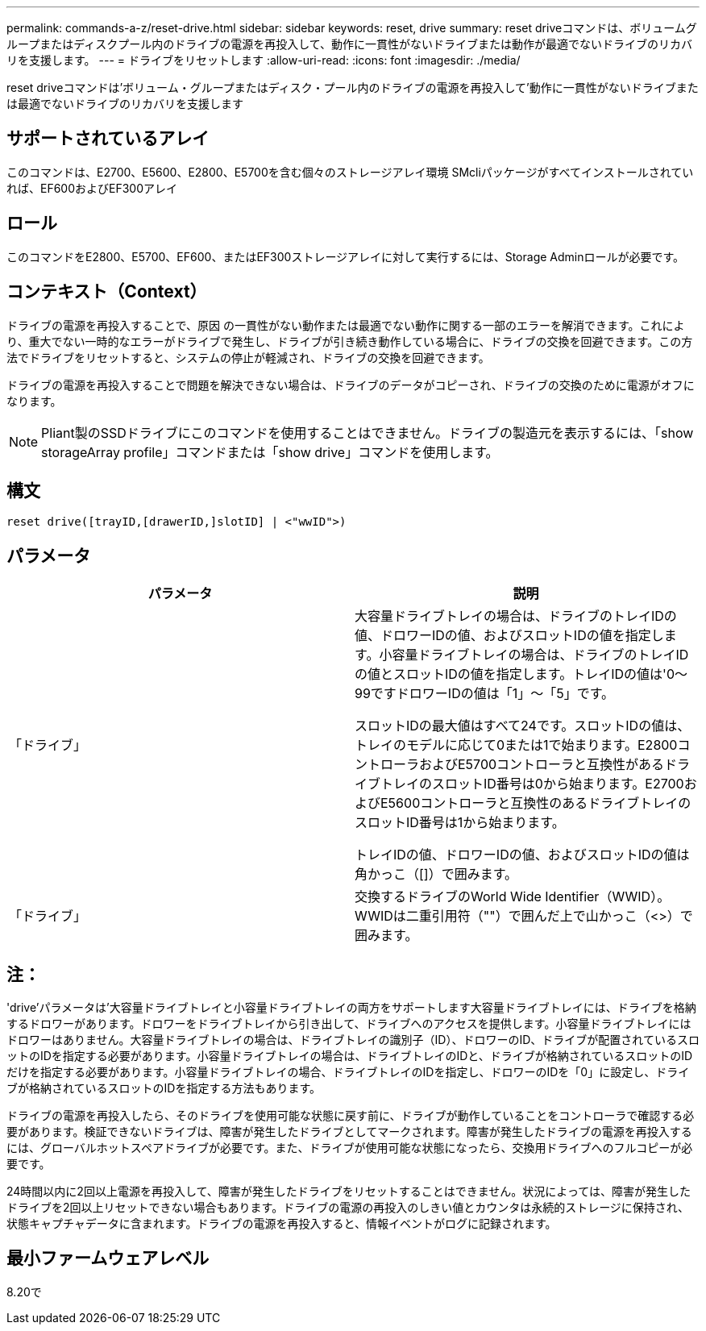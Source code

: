 ---
permalink: commands-a-z/reset-drive.html 
sidebar: sidebar 
keywords: reset, drive 
summary: reset driveコマンドは、ボリュームグループまたはディスクプール内のドライブの電源を再投入して、動作に一貫性がないドライブまたは動作が最適でないドライブのリカバリを支援します。 
---
= ドライブをリセットします
:allow-uri-read: 
:icons: font
:imagesdir: ./media/


[role="lead"]
reset driveコマンドは'ボリューム・グループまたはディスク・プール内のドライブの電源を再投入して'動作に一貫性がないドライブまたは最適でないドライブのリカバリを支援します



== サポートされているアレイ

このコマンドは、E2700、E5600、E2800、E5700を含む個々のストレージアレイ環境 SMcliパッケージがすべてインストールされていれば、EF600およびEF300アレイ



== ロール

このコマンドをE2800、E5700、EF600、またはEF300ストレージアレイに対して実行するには、Storage Adminロールが必要です。



== コンテキスト（Context）

ドライブの電源を再投入することで、原因 の一貫性がない動作または最適でない動作に関する一部のエラーを解消できます。これにより、重大でない一時的なエラーがドライブで発生し、ドライブが引き続き動作している場合に、ドライブの交換を回避できます。この方法でドライブをリセットすると、システムの停止が軽減され、ドライブの交換を回避できます。

ドライブの電源を再投入することで問題を解決できない場合は、ドライブのデータがコピーされ、ドライブの交換のために電源がオフになります。

[NOTE]
====
Pliant製のSSDドライブにこのコマンドを使用することはできません。ドライブの製造元を表示するには、「show storageArray profile」コマンドまたは「show drive」コマンドを使用します。

====


== 構文

[listing]
----
reset drive([trayID,[drawerID,]slotID] | <"wwID">)
----


== パラメータ

|===
| パラメータ | 説明 


 a| 
「ドライブ」
 a| 
大容量ドライブトレイの場合は、ドライブのトレイIDの値、ドロワーIDの値、およびスロットIDの値を指定します。小容量ドライブトレイの場合は、ドライブのトレイIDの値とスロットIDの値を指定します。トレイIDの値は'0～99ですドロワーIDの値は「1」～「5」です。

スロットIDの最大値はすべて24です。スロットIDの値は、トレイのモデルに応じて0または1で始まります。E2800コントローラおよびE5700コントローラと互換性があるドライブトレイのスロットID番号は0から始まります。E2700およびE5600コントローラと互換性のあるドライブトレイのスロットID番号は1から始まります。

トレイIDの値、ドロワーIDの値、およびスロットIDの値は角かっこ（[]）で囲みます。



 a| 
「ドライブ」
 a| 
交換するドライブのWorld Wide Identifier（WWID）。WWIDは二重引用符（""）で囲んだ上で山かっこ（<>）で囲みます。

|===


== 注：

'drive'パラメータは'大容量ドライブトレイと小容量ドライブトレイの両方をサポートします大容量ドライブトレイには、ドライブを格納するドロワーがあります。ドロワーをドライブトレイから引き出して、ドライブへのアクセスを提供します。小容量ドライブトレイにはドロワーはありません。大容量ドライブトレイの場合は、ドライブトレイの識別子（ID）、ドロワーのID、ドライブが配置されているスロットのIDを指定する必要があります。小容量ドライブトレイの場合は、ドライブトレイのIDと、ドライブが格納されているスロットのIDだけを指定する必要があります。小容量ドライブトレイの場合、ドライブトレイのIDを指定し、ドロワーのIDを「0」に設定し、ドライブが格納されているスロットのIDを指定する方法もあります。

ドライブの電源を再投入したら、そのドライブを使用可能な状態に戻す前に、ドライブが動作していることをコントローラで確認する必要があります。検証できないドライブは、障害が発生したドライブとしてマークされます。障害が発生したドライブの電源を再投入するには、グローバルホットスペアドライブが必要です。また、ドライブが使用可能な状態になったら、交換用ドライブへのフルコピーが必要です。

24時間以内に2回以上電源を再投入して、障害が発生したドライブをリセットすることはできません。状況によっては、障害が発生したドライブを2回以上リセットできない場合もあります。ドライブの電源の再投入のしきい値とカウンタは永続的ストレージに保持され、状態キャプチャデータに含まれます。ドライブの電源を再投入すると、情報イベントがログに記録されます。



== 最小ファームウェアレベル

8.20で
